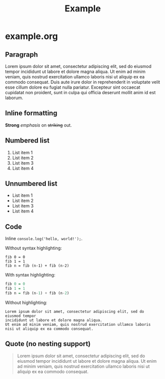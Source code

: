 #+TITLE: Example

* example.org

** Paragraph

Lorem ipsum dolor sit amet, consectetur adipiscing elit, sed do eiusmod tempor
incididunt ut labore et dolore magna aliqua. Ut enim ad minim veniam, quis
nostrud exercitation ullamco laboris nisi ut aliquip ex ea commodo consequat.
Duis aute irure dolor in reprehenderit in voluptate velit esse cillum dolore eu
fugiat nulla pariatur. Excepteur sint occaecat cupidatat non proident, sunt in
culpa qui officia deserunt mollit anim id est laborum.

** Inline formatting

*Strong* /emphasis/ on +striking+ out.

** Numbered list

1. List item 1
1. List item 2
1. List item 3
1. List item 4

** Unnumbered list

- List item 1
- List item 2
- List item 3
- List item 4

** Code

Inline =console.log('hello, world!');=.

Without syntax highlighting:

#+BEGIN_SRC
fib 0 = 0
fib 1 = 1
fib n = fib (n-1) + fib (n-2)
#+END_SRC

With syntax highlighting:

#+BEGIN_SRC haskell
fib 0 = 0
fib 1 = 1
fib n = fib (n-1) + fib (n-2)
#+END_SRC

Without highlighting:

#+BEGIN_SRC
Lorem ipsum dolor sit amet, consectetur adipiscing elit, sed do eiusmod tempor
incididunt ut labore et dolore magna aliqua.
Ut enim ad minim veniam, quis nostrud exercitation ullamco laboris
nisi ut aliquip ex ea commodo consequat.
#+END_SRC

** Quote (no nesting support)

#+BEGIN_QUOTE
Lorem ipsum dolor sit amet, consectetur adipiscing elit, sed do eiusmod tempor
incididunt ut labore et dolore magna aliqua. Ut enim ad minim veniam, quis
nostrud exercitation ullamco laboris nisi ut aliquip ex ea commodo consequat.
#+END_QUOTE

